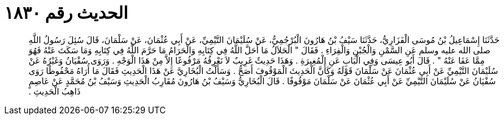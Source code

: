 
= الحديث رقم ١٨٣٠

[quote.hadith]
حَدَّثَنَا إِسْمَاعِيلُ بْنُ مُوسَى الْفَزَارِيُّ، حَدَّثَنَا سَيْفُ بْنُ هَارُونَ الْبُرْجُمِيُّ، عَنْ سُلَيْمَانَ التَّيْمِيِّ، عَنْ أَبِي عُثْمَانَ، عَنْ سَلْمَانَ، قَالَ سُئِلَ رَسُولُ اللَّهِ صلى الله عليه وسلم عَنِ السَّمْنِ وَالْجُبْنِ وَالْفِرَاءِ ‏.‏ فَقَالَ ‏"‏ الْحَلاَلُ مَا أَحَلَّ اللَّهُ فِي كِتَابِهِ وَالْحَرَامُ مَا حَرَّمَ اللَّهُ فِي كِتَابِهِ وَمَا سَكَتَ عَنْهُ فَهُوَ مِمَّا عَفَا عَنْهُ ‏"‏ ‏.‏ قَالَ أَبُو عِيسَى وَفِي الْبَابِ عَنِ الْمُغِيرَةِ ‏.‏ وَهَذَا حَدِيثٌ غَرِيبٌ لاَ نَعْرِفُهُ مَرْفُوعًا إِلاَّ مِنْ هَذَا الْوَجْهِ ‏.‏ وَرَوَى سُفْيَانُ وَغَيْرُهُ عَنْ سُلَيْمَانَ التَّيْمِيِّ عَنْ أَبِي عُثْمَانَ عَنْ سَلْمَانَ قَوْلَهُ وَكَأَنَّ الْحَدِيثَ الْمَوْقُوفَ أَصَحُّ ‏.‏ وَسَأَلْتُ الْبُخَارِيَّ عَنْ هَذَا الْحَدِيثِ فَقَالَ مَا أُرَاهُ مَحْفُوظًا رَوَى سُفْيَانُ عَنْ سُلَيْمَانَ التَّيْمِيِّ عَنْ أَبِي عُثْمَانَ عَنْ سَلْمَانَ مَوْقُوفًا ‏.‏ قَالَ الْبُخَارِيُّ وَسَيْفُ بْنُ هَارُونَ مُقَارِبُ الْحَدِيثِ وَسَيْفُ بْنُ مُحَمَّدٍ عَنْ عَاصِمٍ ذَاهِبُ الْحَدِيثِ ‏.‏